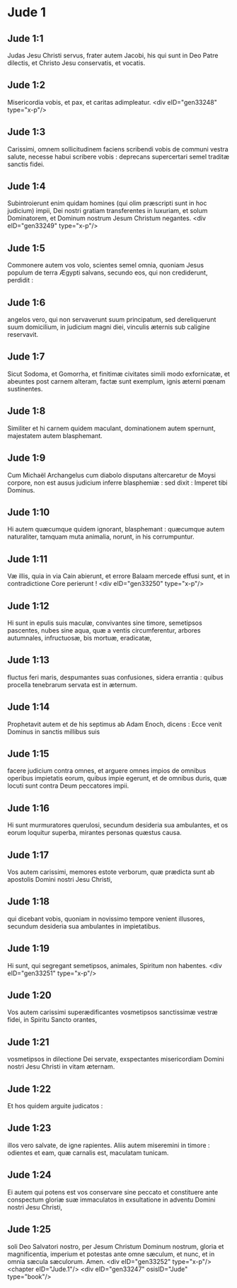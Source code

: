 * Jude 1

** Jude 1:1

Judas Jesu Christi servus, frater autem Jacobi, his qui sunt in Deo Patre dilectis, et Christo Jesu conservatis, et vocatis.

** Jude 1:2

Misericordia vobis, et pax, et caritas adimpleatur.  <div eID="gen33248" type="x-p"/>

** Jude 1:3

Carissimi, omnem sollicitudinem faciens scribendi vobis de communi vestra salute, necesse habui scribere vobis : deprecans supercertari semel traditæ sanctis fidei.

** Jude 1:4

Subintroierunt enim quidam homines (qui olim præscripti sunt in hoc judicium) impii, Dei nostri gratiam transferentes in luxuriam, et solum Dominatorem, et Dominum nostrum Jesum Christum negantes.  <div eID="gen33249" type="x-p"/>

** Jude 1:5

Commonere autem vos volo, scientes semel omnia, quoniam Jesus populum de terra Ægypti salvans, secundo eos, qui non crediderunt, perdidit :

** Jude 1:6

angelos vero, qui non servaverunt suum principatum, sed dereliquerunt suum domicilium, in judicium magni diei, vinculis æternis sub caligine reservavit.

** Jude 1:7

Sicut Sodoma, et Gomorrha, et finitimæ civitates simili modo exfornicatæ, et abeuntes post carnem alteram, factæ sunt exemplum, ignis æterni pœnam sustinentes.

** Jude 1:8

Similiter et hi carnem quidem maculant, dominationem autem spernunt, majestatem autem blasphemant.

** Jude 1:9

Cum Michaël Archangelus cum diabolo disputans altercaretur de Moysi corpore, non est ausus judicium inferre blasphemiæ : sed dixit : Imperet tibi Dominus.

** Jude 1:10

Hi autem quæcumque quidem ignorant, blasphemant : quæcumque autem naturaliter, tamquam muta animalia, norunt, in his corrumpuntur.

** Jude 1:11

Væ illis, quia in via Cain abierunt, et errore Balaam mercede effusi sunt, et in contradictione Core perierunt !  <div eID="gen33250" type="x-p"/>

** Jude 1:12

Hi sunt in epulis suis maculæ, convivantes sine timore, semetipsos pascentes, nubes sine aqua, quæ a ventis circumferentur, arbores autumnales, infructuosæ, bis mortuæ, eradicatæ,

** Jude 1:13

fluctus feri maris, despumantes suas confusiones, sidera errantia : quibus procella tenebrarum servata est in æternum.

** Jude 1:14

Prophetavit autem et de his septimus ab Adam Enoch, dicens : Ecce venit Dominus in sanctis millibus suis

** Jude 1:15

facere judicium contra omnes, et arguere omnes impios de omnibus operibus impietatis eorum, quibus impie egerunt, et de omnibus duris, quæ locuti sunt contra Deum peccatores impii.

** Jude 1:16

Hi sunt murmuratores querulosi, secundum desideria sua ambulantes, et os eorum loquitur superba, mirantes personas quæstus causa.

** Jude 1:17

Vos autem carissimi, memores estote verborum, quæ prædicta sunt ab apostolis Domini nostri Jesu Christi,

** Jude 1:18

qui dicebant vobis, quoniam in novissimo tempore venient illusores, secundum desideria sua ambulantes in impietatibus.

** Jude 1:19

Hi sunt, qui segregant semetipsos, animales, Spiritum non habentes.  <div eID="gen33251" type="x-p"/>

** Jude 1:20

Vos autem carissimi superædificantes vosmetipsos sanctissimæ vestræ fidei, in Spiritu Sancto orantes,

** Jude 1:21

vosmetipsos in dilectione Dei servate, exspectantes misericordiam Domini nostri Jesu Christi in vitam æternam.

** Jude 1:22

Et hos quidem arguite judicatos :

** Jude 1:23

illos vero salvate, de igne rapientes. Aliis autem miseremini in timore : odientes et eam, quæ carnalis est, maculatam tunicam.

** Jude 1:24

Ei autem qui potens est vos conservare sine peccato et constituere ante conspectum gloriæ suæ immaculatos in exsultatione in adventu Domini nostri Jesu Christi,

** Jude 1:25

soli Deo Salvatori nostro, per Jesum Christum Dominum nostrum, gloria et magnificentia, imperium et potestas ante omne sæculum, et nunc, et in omnia sæcula sæculorum. Amen.  <div eID="gen33252" type="x-p"/> <chapter eID="Jude.1"/> <div eID="gen33247" osisID="Jude" type="book"/>

